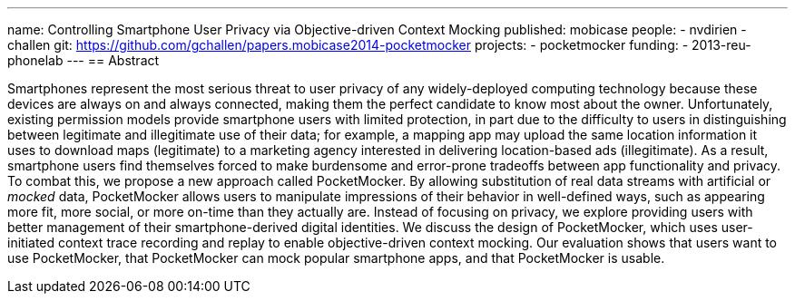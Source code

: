 ---
name: Controlling Smartphone User Privacy via Objective-driven Context Mocking
published: mobicase
people:
- nvdirien
- challen
git: https://github.com/gchallen/papers.mobicase2014-pocketmocker
projects:
- pocketmocker
funding:
- 2013-reu-phonelab
---
== Abstract

Smartphones represent the most serious threat to user privacy of any
widely-deployed computing technology because these devices are always on and
always connected, making them the perfect candidate to know most about the
owner. Unfortunately, existing permission models provide smartphone users
with limited protection, in part due to the difficulty to users in
distinguishing between legitimate and illegitimate use of their data; for
example, a mapping app may upload the same location information it uses to
download maps (legitimate) to a marketing agency interested in delivering
location-based ads (illegitimate). As a result, smartphone users find
themselves forced to make burdensome and error-prone tradeoffs between app
functionality and privacy. To combat this, we propose a new approach called
PocketMocker. By allowing substitution of real data streams with artificial
or _mocked_ data, PocketMocker allows users to manipulate impressions of
their behavior in well-defined ways, such as appearing more fit, more social,
or more on-time than they actually are. Instead of focusing on privacy, we
explore providing users with better management of their smartphone-derived
digital identities. We discuss the design of PocketMocker, which uses
user-initiated context trace recording and replay to enable objective-driven
context mocking. Our evaluation shows that users want to use PocketMocker,
that PocketMocker can mock popular smartphone apps, and that PocketMocker is
usable.
